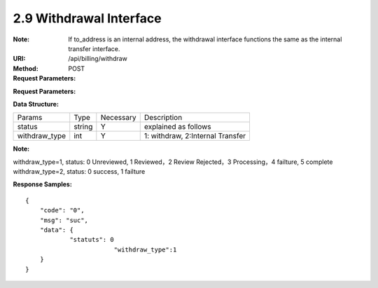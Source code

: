 
2.9 Withdrawal Interface
~~~~~~~~~~~~~~~~~~~~~~~~~~~~~~~~~~~~~~~~~~~~~~~~
:Note: If to_address is an internal address, the withdrawal interface functions the same as the internal transfer interface.
:URI: /api/billing/withdraw
:Method: POST
:Request Parameters:

=========== =========== =========== =========================================================
Params	    Type	      Necessary	  Description
request_id  string	    Y	          unique ID for each HTTP request
from_uid    string	    Y	          from user id
to_address  string	    Y	          withdrawal address
amount      string	    Y	          transfer amount
symbol      string      Y           symbol name
app_id	    string	    Y	          app id
time	      long	      Y	          timestamp
sign	      string	    Y	          sign value
=========== =========== =========== =========================================================

:Request Parameters:

=========== =========== =========== =========================================================
Params	    Type	      Necessary	  Description
code	      string	    Y	          error code，0 means success
msg         string      Y           error code description
data	      json	      Y	          response data，status=0->success, status=1->failure
=========== =========== =========== =========================================================

:Data Structure:

============== ======= =========== =================================================
Params         Type    Necessary   Description
status         string  Y           explained as follows
withdraw_type  int     Y           1: withdraw, 2:Internal Transfer
============== ======= =========== =================================================

**Note:**

withdraw_type=1, status: 0 Unreviewed, 1 Reviewed，2 Review Rejected，3 Processing，4 failture, 5 complete
withdraw_type=2, status: 0 success, 1 failture

:Response Samples:

::

	{
	    "code": "0",
	    "msg": "suc",
	    "data": {
		    "statuts": 0
				"withdraw_type":1
	    }
	}
